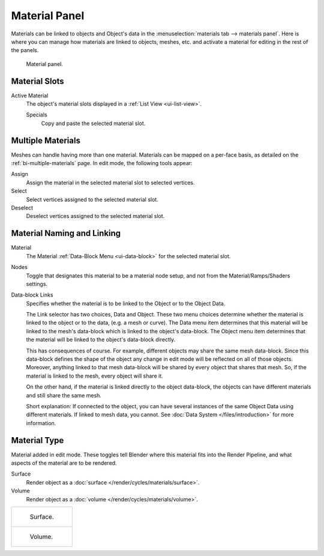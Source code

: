 .. |node-icon| image:: /images/render_blender-render_materials_material-panel_node-icon.png

**************
Material Panel
**************

Materials can be linked to objects and Object's data in the :menuselection:`materials tab --> materials panel`.
Here is where you can manage how materials are linked to objects, meshes, etc.
and activate a material for editing in the rest of the panels.

.. figure:: /images/render_blender-render_materials_assigning-a-material_panel-object-mode.png

   Material panel.


Material Slots
==============

Active Material
   The object's material slots displayed in a :ref:`List View <ui-list-view>`.

   Specials
      Copy and paste the selected material slot.


Multiple Materials
==================

Meshes can handle having more than one material.
Materials can be mapped on a per-face basis,
as detailed on the :ref:`bi-multiple-materials` page.
In edit mode, the following tools appear:

Assign
   Assign the material in the selected material slot to selected vertices.
Select
   Select vertices assigned to the selected material slot.
Deselect
   Deselect vertices assigned to the selected material slot.


Material Naming and Linking
===========================

Material
   The Material :ref:`Data-Block Menu <ui-data-block>` for the selected material slot.
Nodes
   Toggle |node-icon| that designates this material to be a material node setup,
   and not from the Material/Ramps/Shaders settings.
Data-block Links
   Specifies whether the material is to be linked to the Object or to the Object Data.

   The Link selector has two choices, Data and Object.
   These two menu choices determine whether the material is linked to the object or to the data,
   (e.g. a mesh or curve). The Data menu item determines that this material will be linked to the mesh's
   data-block which is linked to the object's data-block.
   The Object menu item determines that the material will be linked to the object's data-block directly.

   This has consequences of course. For example, different objects may share the same mesh data-block.
   Since this data-block defines the shape of the object any change in edit mode
   will be reflected on all of those objects.
   Moreover, anything linked to that mesh data-block will be shared by every object that shares that mesh.
   So, if the material is linked to the mesh, every object will share it.

   On the other hand, if the material is linked directly to the object data-block, the objects can have
   different materials and still share the same mesh.

   Short explanation: If connected to the object, you can have several instances of the same Object Data using
   different materials. If linked to mesh data, you cannot.
   See :doc:`Data System </files/introduction>` for more information.


Material Type
=============

Material added in edit mode. These toggles tell Blender where this material fits into the Render Pipeline,
and what aspects of the material are to be rendered.

Surface
   Render object as a :doc:`surface </render/cycles/materials/surface>`.
Volume
   Render object as a :doc:`volume </render/cycles/materials/volume>`.

.. list-table::

   * - .. figure:: /images/render_blender-render_materials_material-panel_surface.jpg

          Surface.

   * - .. figure:: /images/render_blender-render_materials_material-panel_volume.jpg

          Volume.
